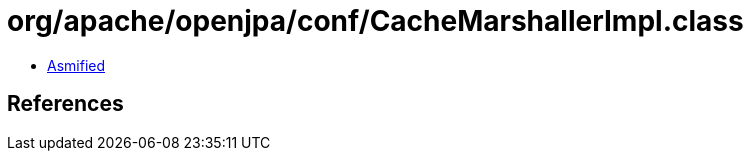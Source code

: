 = org/apache/openjpa/conf/CacheMarshallerImpl.class

 - link:CacheMarshallerImpl-asmified.java[Asmified]

== References

